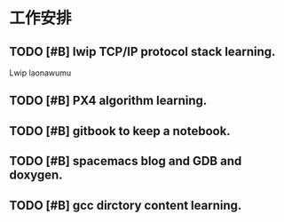 * 工作安排

** TODO [#B] lwip TCP/IP protocol stack learning. 
Lwip laonawumu

** TODO [#B] PX4 algorithm learning.

** TODO [#B] gitbook to keep a notebook.

** TODO [#B] spacemacs blog and GDB and doxygen.

** TODO [#B] gcc dirctory content learning.

